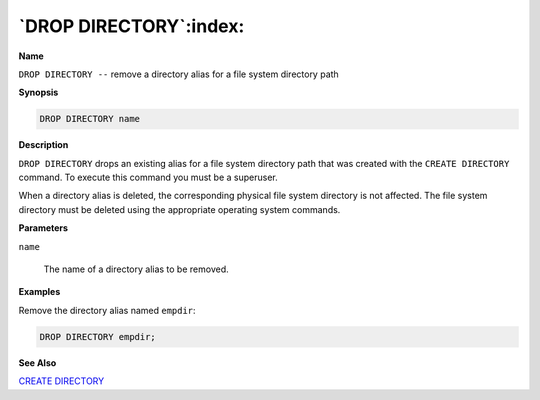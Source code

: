 .. _drop_directory:

***********************
`DROP DIRECTORY`:index:
***********************

**Name**

``DROP DIRECTORY --`` remove a directory alias for a file system directory
path

**Synopsis**

.. code-block:: text

    DROP DIRECTORY name

**Description**

``DROP DIRECTORY`` drops an existing alias for a file system directory path
that was created with the ``CREATE DIRECTORY`` command. To execute this
command you must be a superuser.

When a directory alias is deleted, the corresponding physical file
system directory is not affected. The file system directory must be
deleted using the appropriate operating system commands.

**Parameters**

``name``

    The name of a directory alias to be removed.

**Examples**

Remove the directory alias named ``empdir``:

.. code-block:: text

    DROP DIRECTORY empdir;

**See Also**


`CREATE DIRECTORY <create_directory>`_

